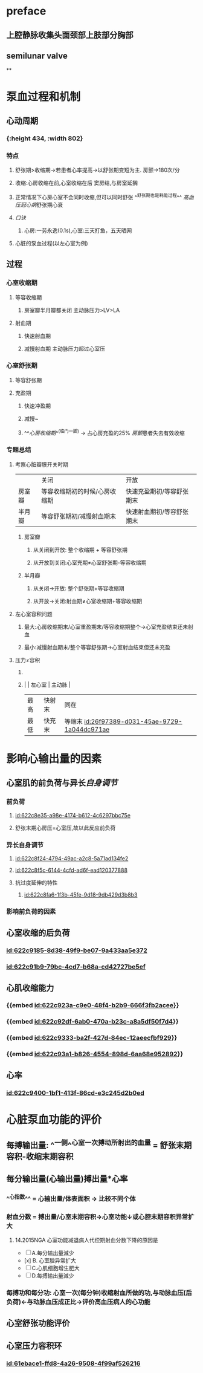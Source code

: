 :PROPERTIES:
:ID:	42E0F874-36FD-4CD5-8948-C7DB0D846980
:END:

* preface
** 上腔静脉收集头面颈部上肢部分胸部
** [[../assets/image_1642405756541_0.png]]semilunar valve
**
* 泵血过程和机制
** 心动周期
*** [[../assets/image_1642404284921_0.png]]
*** [[../assets/生理_心动周期_天天师兄22考研_1647085658156_0.png]]{:height 434, :width 802}
*** 特点
**** 舒张期>收缩期→若患者心率提高→以舒张期变短为主. 房颤→180次/分
**** 收缩:心房收缩在前,心室收缩在后 窦房结,与房室延搁
**** 正常情况下心房心室不会同时收缩,但可以同时舒张 ^^舒张期也是耗能过程^^ [[高血压]][[冠心病]]舒张期心衰
**** [[口诀]]
***** 心房:一劳永逸(0.1s),心室:三天打鱼，五天晒网
**** 心脏的泵血过程(以左心室为例)
** 过程
*** 心室收缩期
**** 等容收缩期
:PROPERTIES:
:id: 61e52067-0eee-4b5e-b2a2-ed1e32f61055
:END:
***** 房室瓣半月瓣都关闭  主动脉压力>LV>LA
**** 射血期
***** 快速射血期
***** 减慢射血期 主动脉压力超过心室压
*** 心室舒张期
**** 等容舒张期
:PROPERTIES:
:id: 61e520bd-ae4a-4cd0-b250-97b4a12c96c0
:END:
**** 充盈期
***** 快速冲盈期
:PROPERTIES:
:id: 61e520d1-b00d-4910-a375-3e127143dd08
:END:
***** 减慢~
***** ^^[[心房收缩期]]^^(临门一脚)  → 占心房充盈的25% [[房颤]]患者失去有效收缩
*** 专题总结
**** 考察心脏瓣膜开关时期 
|        | 关闭                          | 开放                      |
| 房室瓣 | 等容收缩期初的时候/心房收缩期 | 快速充盈期初/等容舒张期末 |
| 半月瓣 | 等容舒张期初/减慢射血期末     | 快速射血期初/等容舒张期末 |
***** 房室瓣
****** 从关闭到开放: 整个收缩期 + 等容舒张期
****** 从开放到关闭:心室充期≠心室舒张期-等容收缩期
***** 半月瓣
****** 从关闭→开放: 整个舒张期+等容收缩期
****** 从开放→关闭:射血期≠心室收缩期+等容收缩期
**** 左心室容积问题
***** 最大:心房收缩期末/心室重盈期末/等容收缩期整个→心室充盈结束还未射血
***** 最小:减慢射血期末/整个等容舒张期→心室射血结束但还未充盈
**** 压力≠容积
***** [[../assets/image_1642417061022_0.png]]
***** |      | 左心室 | 主动脉 |
    | 最高 | 快射末 | 同在   |
    | 最低 | 快充末 | 等缩末 [[id:26f97389-d031-45ae-9729-1a044dc971ae]]|
* 影响心输出量的因素
** 心室肌的前负荷与异长[[自身调节]]
*** 前负荷
**** [[id:622c8e35-a98e-4174-b612-4c6297bbc75e]]
**** 舒张末期心房压=心室压,故以此反应前负荷
*** 异长自身调节
**** [[id:622c8f24-4794-49ac-a2c8-5a71ad134fe2]]
**** [[id:622c8f5c-6144-4cfd-ad6f-ead120377888]]
**** 抗过度延伸的特性
***** [[id:622c8fa6-1f3b-45fe-9d18-9db429d3b8b3]]
*** 影响前负荷的因素
** 心室收缩的后负荷
*** [[id:622c9185-8d38-49f9-be07-9a433aa5e372]]
*** [[id:622c91b9-79bc-4cd7-b68a-cd42727be5ef]]
** 心肌收缩能力
*** {{embed [[id:622c923a-c9e0-48f4-b2b9-666f3fb2acee]]}}
*** {{embed [[id:622c92df-6ab0-470a-b23c-a8a5df50f7d4]]}}
*** {{embed [[id:622c9333-ba2f-427d-84ec-12aeecfbf929]]}}
*** {{embed [[id:622c93a1-b826-4554-898d-6aa68e952892]]}}
** 心率
*** [[id:622c9400-1bf1-413f-86cd-e3c245d2b0ed]]
* 心脏泵血功能的评价
** 每搏输出量: ^^一侧^^心室一次搏动所射出的血量 = 舒张末期容积-收缩末期容积
** 每分输出量(心输出量)搏出量*心率
:PROPERTIES:
:collapsed: true
:END:
*** ^^心指数^^ = 心输出量/体表面积 → 比较不同个体
*** 射血分数 = 搏出量/心室末期容积→心室功能↓或心腔末期容积异常扩大
**** 14.2015NGA 心室功能减退病人代偿期射血分数下降的原因是
- [ ] A.每分输出量滅少
- [x] B. 心室腔异常扩大
- [ ] C.心肌细胞增生肥大
- [ ] D.每搏输出量滅少
*** 每搏功和每分功: 心室一次(每分钟)收缩射血所做的功,与动脉血压(后负荷)←与动脉血压成正比→评价高血压病人的心功能
** 心室舒张功能评价
:PROPERTIES:
:collapsed: true
:END:
*** [[../assets/image_1647089035196_0.png]]
** 心室压力容积环
*** [[../assets/image_1647089387850_0.png]]
*** [[../assets/image_1647089611050_0.png]]
*** [[id:61ebace1-ffd8-4a26-9508-4f99af526216]]